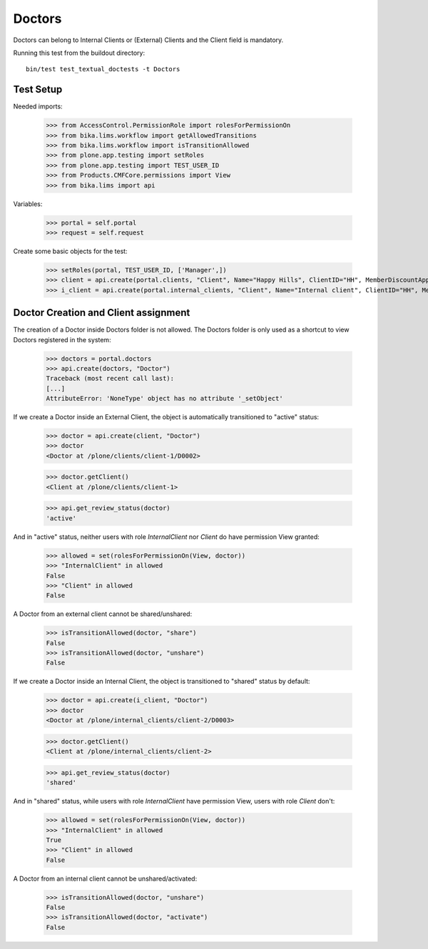Doctors
=======

Doctors can belong to Internal Clients or (External) Clients and the Client
field is mandatory.

Running this test from the buildout directory::

    bin/test test_textual_doctests -t Doctors


Test Setup
----------

Needed imports:

    >>> from AccessControl.PermissionRole import rolesForPermissionOn
    >>> from bika.lims.workflow import getAllowedTransitions
    >>> from bika.lims.workflow import isTransitionAllowed
    >>> from plone.app.testing import setRoles
    >>> from plone.app.testing import TEST_USER_ID
    >>> from Products.CMFCore.permissions import View
    >>> from bika.lims import api

Variables:

    >>> portal = self.portal
    >>> request = self.request

Create some basic objects for the test:

    >>> setRoles(portal, TEST_USER_ID, ['Manager',])
    >>> client = api.create(portal.clients, "Client", Name="Happy Hills", ClientID="HH", MemberDiscountApplies=True)
    >>> i_client = api.create(portal.internal_clients, "Client", Name="Internal client", ClientID="HH", MemberDiscountApplies=True)


Doctor Creation and Client assignment
-------------------------------------

The creation of a Doctor inside Doctors folder is not allowed. The Doctors
folder is only used as a shortcut to view Doctors registered in the system:

    >>> doctors = portal.doctors
    >>> api.create(doctors, "Doctor")
    Traceback (most recent call last):
    [...]
    AttributeError: 'NoneType' object has no attribute '_setObject'

If we create a Doctor inside an External Client, the object is automatically
transitioned to "active" status:

    >>> doctor = api.create(client, "Doctor")
    >>> doctor
    <Doctor at /plone/clients/client-1/D0002>

    >>> doctor.getClient()
    <Client at /plone/clients/client-1>

    >>> api.get_review_status(doctor)
    'active'

And in "active" status, neither users with role `InternalClient` nor `Client`
do have permission View granted:

    >>> allowed = set(rolesForPermissionOn(View, doctor))
    >>> "InternalClient" in allowed
    False
    >>> "Client" in allowed
    False

A Doctor from an external client cannot be shared/unshared:

    >>> isTransitionAllowed(doctor, "share")
    False
    >>> isTransitionAllowed(doctor, "unshare")
    False

If we create a Doctor inside an Internal Client, the object is transitioned to
"shared" status by default:

    >>> doctor = api.create(i_client, "Doctor")
    >>> doctor
    <Doctor at /plone/internal_clients/client-2/D0003>

    >>> doctor.getClient()
    <Client at /plone/internal_clients/client-2>

    >>> api.get_review_status(doctor)
    'shared'

And in "shared" status, while users with role `InternalClient` have permission
View, users with role `Client` don't:

    >>> allowed = set(rolesForPermissionOn(View, doctor))
    >>> "InternalClient" in allowed
    True
    >>> "Client" in allowed
    False

A Doctor from an internal client cannot be unshared/activated:

    >>> isTransitionAllowed(doctor, "unshare")
    False
    >>> isTransitionAllowed(doctor, "activate")
    False
